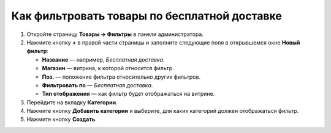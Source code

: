 *********************************************
Как фильтровать товары по бесплатной доставке
*********************************************

#. Откройте страницу **Товары → Фильтры** в панели администратора.

#. Нажмите кнопку **+** в правой части страницы и заполните следующие поля в открывшемся окне **Новый фильтр**:
     
   * **Название** — например, *Бесплатная доставка*.

   * **Магазин** — витрина, к которой относится фильтр.

   * **Поз.** — положение фильтра относительно других фильтров.

   * **Фильтровать по** — *Бесплатная доставка*.

   * **Тип отображения** — как фильтр будет отображаться на витрине.

   .. fancybox:: img/free_shipping_01.png
       :alt: Новый фильтр "Бесплатная доставка"

#. Перейдите на вкладку **Категории**.

#. Нажмите кнопку **Добавить категории** и выберите, для каких категорий должен отображаться фильтр.

   .. fancybox:: img/free_shipping_02.png
       :alt: Выбор категорий, где должен отображаться фильтр.

#. Нажмите кнопку **Создать**.

